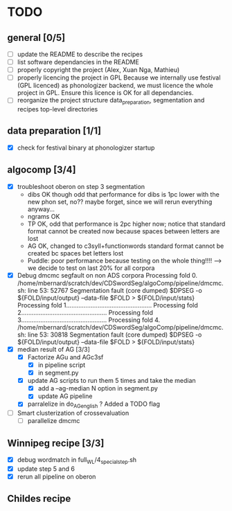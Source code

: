 * TODO
** general [0/5]
- [ ] update the README to describe the recipes
- [ ] list software dependancies in the README
- [ ] properly copyright the project (Alex, Xuan Nga, Mathieu)
- [ ] properly licencing the project in GPL
  Because we internally use festival (GPL licenced) as phonologizer
  backend, we must licence the whole project in GPL. Ensure this licence
  is OK for all dependancies.
- [ ] reorganize the project structure
  data_preparation, segmentation and recipes top-level directories
** data preparation [1/1]
- [X] check for festival binary at phonologizer startup
** algocomp [3/4]
- [X] troubleshoot oberon on step 3 segmentation
  - dibs OK though odd that performance for dibs is 1pc lower with the
    new phon set, no?? maybe forget, since we will rerun everything
    anyway...
  - ngrams OK
  - TP OK, odd that performance is 2pc higher now; notice that
    standard format cannot be created now because spaces between
    letters are lost
  - AG OK, changed to c3syll+functionwords standard format cannot be
    created bc spaces bet letters lost
  - Puddle: poor performance because testing on the whole thing!!!!
    --> we decide to test on last 20% for all corpora
- [X] Debug dmcmc segfault on non ADS corpora
      Processing fold 0.
      /home/mbernard/scratch/dev/CDSwordSeg/algoComp/pipeline/dmcmc.sh:
      line 53: 52767 Segmentation fault (core dumped) $DPSEG -o
      ${FOLD/input/output} --data-file $FOLD > ${FOLD/input/stats}
      Processing fold 1.................................................
      Processing fold 2.................................................
      Processing fold 3.................................................
      Processing fold 4.
      /home/mbernard/scratch/dev/CDSwordSeg/algoComp/pipeline/dmcmc.sh:
      line 53: 30818 Segmentation fault (core dumped) $DPSEG -o
      ${FOLD/input/output} --data-file $FOLD > ${FOLD/input/stats}
- [X] median result of AG [3/3]
  - [X] Factorize AGu and AGc3sf
    - [X] in pipeline script
    - [X] in segment.py
  - [X] update AG scripts to run them 5 times and take the median
    - [X] add a --ag-median N option in segment.py
    - [X] update AG pipeline
  - [X] parralelize in do_AG_english ?
    Added a TODO flag
- [ ] Smart clusterization of crossevaluation
  - [ ] parallelize dmcmc
** Winnipeg recipe [3/3]
- [X] debug wordmatch in full_WL/4_special_step.sh
- [X] update step 5 and 6
- [X] rerun all pipeline on oberon
** Childes recipe
